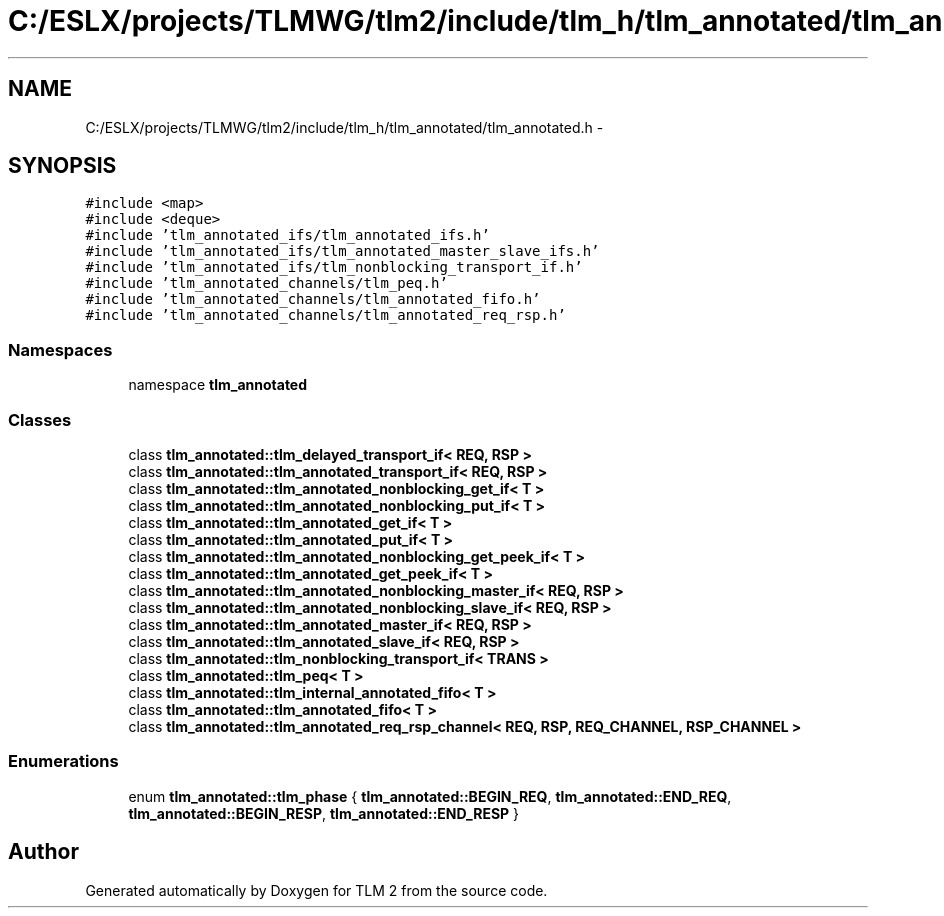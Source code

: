 .TH "C:/ESLX/projects/TLMWG/tlm2/include/tlm_h/tlm_annotated/tlm_annotated.h" 3 "17 Oct 2007" "Version 1" "TLM 2" \" -*- nroff -*-
.ad l
.nh
.SH NAME
C:/ESLX/projects/TLMWG/tlm2/include/tlm_h/tlm_annotated/tlm_annotated.h \- 
.SH SYNOPSIS
.br
.PP
\fC#include <map>\fP
.br
\fC#include <deque>\fP
.br
\fC#include 'tlm_annotated_ifs/tlm_annotated_ifs.h'\fP
.br
\fC#include 'tlm_annotated_ifs/tlm_annotated_master_slave_ifs.h'\fP
.br
\fC#include 'tlm_annotated_ifs/tlm_nonblocking_transport_if.h'\fP
.br
\fC#include 'tlm_annotated_channels/tlm_peq.h'\fP
.br
\fC#include 'tlm_annotated_channels/tlm_annotated_fifo.h'\fP
.br
\fC#include 'tlm_annotated_channels/tlm_annotated_req_rsp.h'\fP
.br

.SS "Namespaces"

.in +1c
.ti -1c
.RI "namespace \fBtlm_annotated\fP"
.br
.in -1c
.SS "Classes"

.in +1c
.ti -1c
.RI "class \fBtlm_annotated::tlm_delayed_transport_if< REQ, RSP >\fP"
.br
.ti -1c
.RI "class \fBtlm_annotated::tlm_annotated_transport_if< REQ, RSP >\fP"
.br
.ti -1c
.RI "class \fBtlm_annotated::tlm_annotated_nonblocking_get_if< T >\fP"
.br
.ti -1c
.RI "class \fBtlm_annotated::tlm_annotated_nonblocking_put_if< T >\fP"
.br
.ti -1c
.RI "class \fBtlm_annotated::tlm_annotated_get_if< T >\fP"
.br
.ti -1c
.RI "class \fBtlm_annotated::tlm_annotated_put_if< T >\fP"
.br
.ti -1c
.RI "class \fBtlm_annotated::tlm_annotated_nonblocking_get_peek_if< T >\fP"
.br
.ti -1c
.RI "class \fBtlm_annotated::tlm_annotated_get_peek_if< T >\fP"
.br
.ti -1c
.RI "class \fBtlm_annotated::tlm_annotated_nonblocking_master_if< REQ, RSP >\fP"
.br
.ti -1c
.RI "class \fBtlm_annotated::tlm_annotated_nonblocking_slave_if< REQ, RSP >\fP"
.br
.ti -1c
.RI "class \fBtlm_annotated::tlm_annotated_master_if< REQ, RSP >\fP"
.br
.ti -1c
.RI "class \fBtlm_annotated::tlm_annotated_slave_if< REQ, RSP >\fP"
.br
.ti -1c
.RI "class \fBtlm_annotated::tlm_nonblocking_transport_if< TRANS >\fP"
.br
.ti -1c
.RI "class \fBtlm_annotated::tlm_peq< T >\fP"
.br
.ti -1c
.RI "class \fBtlm_annotated::tlm_internal_annotated_fifo< T >\fP"
.br
.ti -1c
.RI "class \fBtlm_annotated::tlm_annotated_fifo< T >\fP"
.br
.ti -1c
.RI "class \fBtlm_annotated::tlm_annotated_req_rsp_channel< REQ, RSP, REQ_CHANNEL, RSP_CHANNEL >\fP"
.br
.in -1c
.SS "Enumerations"

.in +1c
.ti -1c
.RI "enum \fBtlm_annotated::tlm_phase\fP { \fBtlm_annotated::BEGIN_REQ\fP, \fBtlm_annotated::END_REQ\fP, \fBtlm_annotated::BEGIN_RESP\fP, \fBtlm_annotated::END_RESP\fP }"
.br
.in -1c
.SH "Author"
.PP 
Generated automatically by Doxygen for TLM 2 from the source code.
